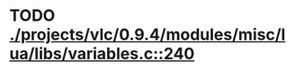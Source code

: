 * TODO [[view:./projects/vlc/0.9.4/modules/misc/lua/libs/variables.c::face=ovl-face1::linb=240::colb=8::cole=9][ ./projects/vlc/0.9.4/modules/misc/lua/libs/variables.c::240]]
